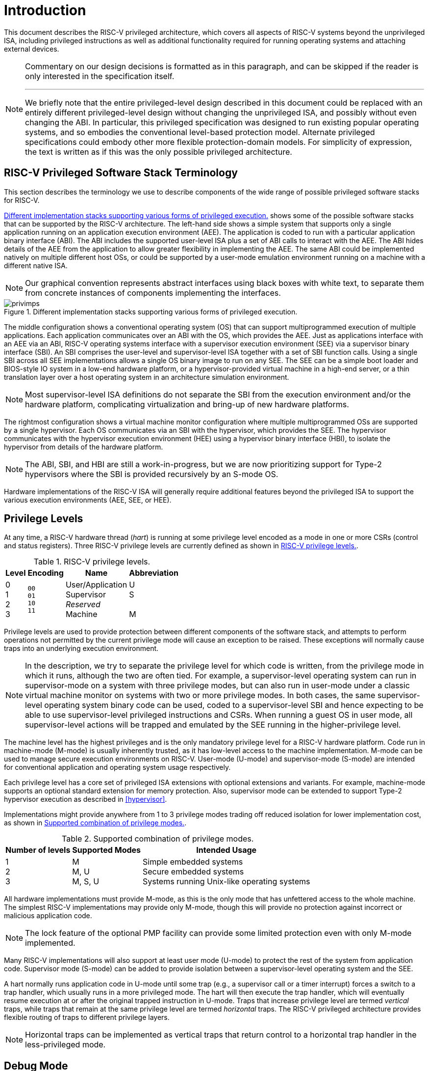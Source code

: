 [[priv-intro]]
= Introduction

This document describes the RISC-V privileged architecture, which covers
all aspects of RISC-V systems beyond the unprivileged ISA, including
privileged instructions as well as additional functionality required for
running operating systems and attaching external devices.

[NOTE]
====
Commentary on our design decisions is formatted as in this paragraph,
and can be skipped if the reader is only interested in the specification
itself.

***
We briefly note that the entire privileged-level design described in
this document could be replaced with an entirely different
privileged-level design without changing the unprivileged ISA, and
possibly without even changing the ABI. In particular, this privileged
specification was designed to run existing popular operating systems,
and so embodies the conventional level-based protection model. Alternate
privileged specifications could embody other more flexible
protection-domain models. For simplicity of expression, the text is
written as if this was the only possible privileged architecture.
====

[#sec:priv-intro-term] 
== RISC-V Privileged Software Stack Terminology

This section describes the terminology we use to describe components of
the wide range of possible privileged software stacks for RISC-V.

<<privimps>> shows some of the possible software stacks
that can be supported by the RISC-V architecture. The left-hand side
shows a simple system that supports only a single application running on
an application execution environment (AEE). The application is coded to
run with a particular application binary interface (ABI). The ABI
includes the supported user-level ISA plus a set of ABI calls to
interact with the AEE. The ABI hides details of the AEE from the
application to allow greater flexibility in implementing the AEE. The
same ABI could be implemented natively on multiple different host OSs,
or could be supported by a user-mode emulation environment running on a
machine with a different native ISA.

[NOTE]
====
Our graphical convention represents abstract interfaces using black
boxes with white text, to separate them from concrete instances of
components implementing the interfaces.
====
[[privimps]]
.Different implementation stacks supporting various forms of privileged execution.
image::png/privimps.png[]

The middle configuration shows a conventional operating system (OS) that
can support multiprogrammed execution of multiple applications. Each
application communicates over an ABI with the OS, which provides the
AEE. Just as applications interface with an AEE via an ABI, RISC-V
operating systems interface with a supervisor execution environment
(SEE) via a supervisor binary interface (SBI). An SBI comprises the
user-level and supervisor-level ISA together with a set of SBI function
calls. Using a single SBI across all SEE implementations allows a single
OS binary image to run on any SEE. The SEE can be a simple boot loader
and BIOS-style IO system in a low-end hardware platform, or a
hypervisor-provided virtual machine in a high-end server, or a thin
translation layer over a host operating system in an architecture
simulation environment.

[NOTE]
====
Most supervisor-level ISA definitions do not separate the SBI from the
execution environment and/or the hardware platform, complicating
virtualization and bring-up of new hardware platforms.
====
The rightmost configuration shows a virtual machine monitor
configuration where multiple multiprogrammed OSs are supported by a
single hypervisor. Each OS communicates via an SBI with the hypervisor,
which provides the SEE. The hypervisor communicates with the hypervisor
execution environment (HEE) using a hypervisor binary interface (HBI),
to isolate the hypervisor from details of the hardware platform.

[NOTE]
====
The ABI, SBI, and HBI are still a work-in-progress, but we are now
prioritizing support for Type-2 hypervisors where the SBI is provided
recursively by an S-mode OS.
====

Hardware implementations of the RISC-V ISA will generally require
additional features beyond the privileged ISA to support the various
execution environments (AEE, SEE, or HEE).

[#sec:priv-intro-levels] 
== Privilege Levels

At any time, a RISC-V hardware thread (_hart_) is running at some
privilege level encoded as a mode in one or more CSRs (control and
status registers). Three RISC-V privilege levels are currently defined
as shown in <<privlevels>>.

[[privlevels]]
.RISC-V privilege levels.
[%autowidth,float="center",align="center",cols="^,^,^,^",options="header"]
|===
|Level |Encoding |Name |Abbreviation
|0 +
1 +
2 +
3
|`00` +
`01` +
`10` +
`11`
|User/Application +
Supervisor +
_Reserved_ +
Machine
|U +
S +
&#160; +
M
|===

Privilege levels are used to provide protection between different
components of the software stack, and attempts to perform operations not
permitted by the current privilege mode will cause an exception to be
raised. These exceptions will normally cause traps into an underlying
execution environment.

[NOTE]
====
In the description, we try to separate the privilege level for which
code is written, from the privilege mode in which it runs, although the
two are often tied. For example, a supervisor-level operating system can
run in supervisor-mode on a system with three privilege modes, but can
also run in user-mode under a classic virtual machine monitor on systems
with two or more privilege modes. In both cases, the same
supervisor-level operating system binary code can be used, coded to a
supervisor-level SBI and hence expecting to be able to use
supervisor-level privileged instructions and CSRs. When running a guest
OS in user mode, all supervisor-level actions will be trapped and
emulated by the SEE running in the higher-privilege level.
====
The machine level has the highest privileges and is the only mandatory
privilege level for a RISC-V hardware platform. Code run in machine-mode
(M-mode) is usually inherently trusted, as it has low-level access to
the machine implementation. M-mode can be used to manage secure
execution environments on RISC-V. User-mode (U-mode) and supervisor-mode
(S-mode) are intended for conventional application and operating system
usage respectively.

Each privilege level has a core set of privileged ISA extensions with
optional extensions and variants. For example, machine-mode supports an
optional standard extension for memory protection. Also, supervisor mode
can be extended to support Type-2 hypervisor execution as described in
<<hypervisor>>.

Implementations might provide anywhere from 1 to 3 privilege modes
trading off reduced isolation for lower implementation cost, as shown in
<<privcombs>>.

[[privcombs]]
.Supported combination of privilege modes.
[%autowidth,float="center",align="center",cols="^,<,<",options="header"]
|===
|Number of levels |Supported Modes |Intended Usage
|1 +
2 +
3
|M +
M, U +
M, S, U
|Simple embedded systems +
Secure embedded systems +
Systems running Unix-like operating systems
|===

All hardware implementations must provide M-mode, as this is the only
mode that has unfettered access to the whole machine. The simplest
RISC-V implementations may provide only M-mode, though this will provide
no protection against incorrect or malicious application code.

[NOTE]
====
The lock feature of the optional PMP facility can provide some limited
protection even with only M-mode implemented.
====
Many RISC-V implementations will also support at least user mode
(U-mode) to protect the rest of the system from application code.
Supervisor mode (S-mode) can be added to provide isolation between a
supervisor-level operating system and the SEE.

A hart normally runs application code in U-mode until some trap (e.g., a
supervisor call or a timer interrupt) forces a switch to a trap handler,
which usually runs in a more privileged mode. The hart will then execute
the trap handler, which will eventually resume execution at or after the
original trapped instruction in U-mode. Traps that increase privilege
level are termed _vertical_ traps, while traps that remain at the same
privilege level are termed _horizontal_ traps. The RISC-V privileged
architecture provides flexible routing of traps to different privilege
layers.

[NOTE]
====
Horizontal traps can be implemented as vertical traps that return
control to a horizontal trap handler in the less-privileged mode.
====

[#sec:priv-intro-debug] 
== Debug Mode

Implementations may also include a debug mode to support off-chip
debugging and/or manufacturing test. Debug mode (D-mode) can be
considered an additional privilege mode, with even more access than
M-mode. The separate debug specification proposal describes operation of
a RISC-V hart in debug mode. Debug mode reserves a few CSR addresses
that are only accessible in D-mode, and may also reserve some portions
of the physical address space on a platform.
